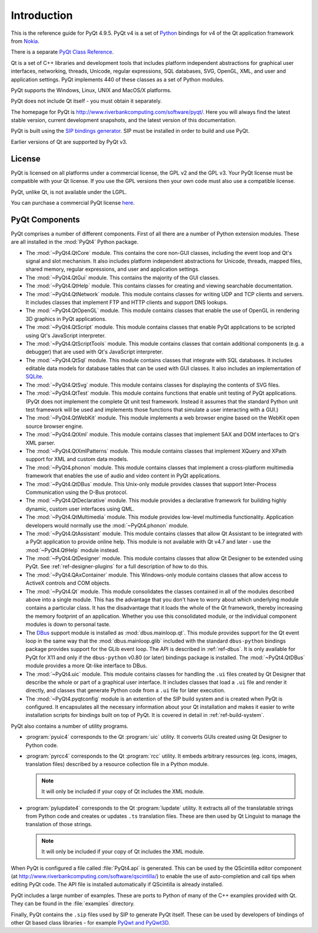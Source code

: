 Introduction
============

This is the reference guide for PyQt 4.9.5.  PyQt v4 is a set of
`Python <http://www.python.org>`__ bindings for v4 of the Qt application
framework from `Nokia <http://qt.nokia.com>`__.

There is a separate `PyQt Class Reference <classes.html>`__.

Qt is a set of C++ libraries and development tools that includes platform
independent abstractions for graphical user interfaces, networking, threads,
Unicode, regular expressions, SQL databases, SVG, OpenGL, XML, and user and
application settings.  PyQt implements 440 of these classes as a set of
Python modules.

PyQt supports the Windows, Linux, UNIX and MacOS/X platforms.

PyQt does not include Qt itself - you must obtain it separately.

The homepage for PyQt is http://www.riverbankcomputing.com/software/pyqt/.
Here you will always find the latest stable version, current development
snapshots, and the latest version of this documentation.

PyQt is built using the `SIP bindings generator
<http://www.riverbankcomputing.com/software/sip/>`__.  SIP must be installed in
order to build and use PyQt.

Earlier versions of Qt are supported by PyQt v3.


License
-------

PyQt is licensed on all platforms under a commercial license, the GPL v2 and
the GPL v3.  Your PyQt license must be compatible with your Qt license.  If
you use the GPL versions then your own code must also use a compatible
license.

PyQt, unlike Qt, is not available under the LGPL.

You can purchase a commercial PyQt license `here
<http://www.riverbankcomputing.com/commercial/buy>`__.


PyQt Components
---------------

PyQt comprises a number of different components.  First of all there are a
number of Python extension modules.  These are all installed in the
:mod:`PyQt4` Python package.

- The :mod:`~PyQt4.QtCore` module.  This contains the core non-GUI classes,
  including the event loop and Qt's signal and slot mechanism.  It also
  includes platform independent abstractions for Unicode, threads, mapped
  files, shared memory, regular expressions, and user and application settings.

- The :mod:`~PyQt4.QtGui` module.  This contains the majority of the GUI
  classes.

- The :mod:`~PyQt4.QtHelp` module.  This contains classes for creating and
  viewing searchable documentation.

- The :mod:`~PyQt4.QtNetwork` module.  This module contains classes for writing
  UDP and TCP clients and servers.  It includes classes that implement FTP and
  HTTP clients and support DNS lookups.

- The :mod:`~PyQt4.QtOpenGL` module.  This module contains classes that enable
  the use of OpenGL in rendering 3D graphics in PyQt applications.

- The :mod:`~PyQt4.QtScript` module.  This module contains classes that enable
  PyQt applications to be scripted using Qt's JavaScript interpreter.

- The :mod:`~PyQt4.QtScriptTools` module.  This module contains classes that
  contain additional components (e.g. a debugger) that are used with Qt's
  JavaScript interpreter.

- The :mod:`~PyQt4.QtSql` module.  This module contains classes that integrate
  with SQL databases.  It includes editable data models for database tables
  that can be used with GUI classes.  It also includes an implementation of
  `SQLite <http://www.sqlite.org>`__.

- The :mod:`~PyQt4.QtSvg` module.  This module contains classes for displaying
  the contents of SVG files.

- The :mod:`~PyQt4.QtTest` module.  This module contains functions that enable
  unit testing of PyQt applications.  (PyQt does not implement the complete Qt
  unit test framework.  Instead it assumes that the standard Python unit test
  framework will be used and implements those functions that simulate a user
  interacting with a GUI.)

- The :mod:`~PyQt4.QtWebKit` module.  This module implements a web browser
  engine based on the WebKit open source browser engine.

- The :mod:`~PyQt4.QtXml` module.  This module contains classes that implement
  SAX and DOM interfaces to Qt's XML parser.

- The :mod:`~PyQt4.QtXmlPatterns` module.  This module contains classes that
  implement XQuery and XPath support for XML and custom data models.

- The :mod:`~PyQt4.phonon` module.  This module contains classes that implement
  a cross-platform multimedia framework that enables the use of audio and video
  content in PyQt applications.

- The :mod:`~PyQt4.QtDBus` module.  This Unix-only module provides classes that
  support Inter-Process Communication using the D-Bus protocol.

- The :mod:`~PyQt4.QtDeclarative` module.  This module provides a declarative
  framework for building highly dynamic, custom user interfaces using QML.

- The :mod:`~PyQt4.QtMultimedia` module.  This module provides low-level
  multimedia functionality.  Application developers would normally use the
  :mod:`~PyQt4.phonon` module.

- The :mod:`~PyQt4.QtAssistant` module.  This module contains classes that
  allow Qt Assistant to be integrated with a PyQt application to provide online
  help.  This module is not available with Qt v4.7 and later - use the
  :mod:`~PyQt4.QtHelp` module instead.

- The :mod:`~PyQt4.QtDesigner` module.  This module contains classes that allow
  Qt Designer to be extended using PyQt.  See :ref:`ref-designer-plugins` for a
  full description of how to do this.

- The :mod:`~PyQt4.QAxContainer` module.  This Windows-only module contains
  classes that allow access to ActiveX controls and COM objects.

- The :mod:`~PyQt4.Qt` module.  This module consolidates the classes contained
  in all of the modules described above into a single module.  This has the
  advantage that you don't have to worry about which underlying module contains
  a particular class.  It has the disadvantage that it loads the whole of the
  Qt framework, thereby increasing the memory footprint of an application.
  Whether you use this consolidated module, or the individual component modules
  is down to personal taste.

- The `DBus <http://www.freedesktop.org/wiki/Software/DBusBindings>`__ support
  module is installed as :mod:`dbus.mainloop.qt`.  This module provides support
  for the Qt event loop in the same way that the :mod:`dbus.mainloop.glib`
  included with the standard ``dbus-python`` bindings package provides support
  for the GLib event loop.  The API is described in :ref:`ref-dbus`.  It is
  only available for PyQt for X11 and only if the ``dbus-python`` v0.80 (or
  later) bindings package is installed.  The :mod:`~PyQt4.QtDBus` module
  provides a more Qt-like interface to DBus.

- The :mod:`~PyQt4.uic` module.  This module contains classes for handling the
  ``.ui`` files created by Qt Designer that describe the whole or part of a
  graphical user interface.  It includes classes that load a ``.ui`` file and
  render it directly, and classes that generate Python code from a ``.ui`` file
  for later execution.

- The :mod:`~PyQt4.pyqtconfig` module is an extention of the SIP build system
  and is created when PyQt is configured.  It encapsulates all the necessary
  information about your Qt installation and makes it easier to write
  installation scripts for bindings built on top of PyQt.  It is covered in
  detail in :ref:`ref-build-system`.

PyQt also contains a number of utility programs.

- :program:`pyuic4` corresponds to the Qt :program:`uic` utility.  It converts
  GUIs created using Qt Designer to Python code.

- :program:`pyrcc4` corresponds to the Qt :program:`rcc` utility.  It embeds
  arbitrary resources (eg. icons, images, translation files) described by a
  resource collection file in a Python module.

  .. note::
    It will only be included if your copy of Qt includes the XML module.

- :program:`pylupdate4` corresponds to the Qt :program:`lupdate` utility.  It
  extracts all of the translatable strings from Python code and creates or
  updates ``.ts`` translation files.  These are then used by Qt Linguist to
  manage the translation of those strings.

  .. note::
    It will only be included if your copy of Qt includes the XML module.

When PyQt is configured a file called :file:`PyQt4.api` is generated.  This can
be used by the QScintilla editor component (at
http://www.riverbankcomputing.com/software/qscintilla/) to enable the use of
auto-completion and call tips when editing PyQt code.  The API file is
installed automatically if QScintilla is already installed.

PyQt includes a large number of examples.  These are ports to Python of many
of the C++ examples provided with Qt.  They can be found in the
:file:`examples` directory.

Finally, PyQt contains the ``.sip`` files used by SIP to generate PyQt
itself.  These can be used by developers of bindings of other Qt based class
libraries - for example `PyQwt and PyQwt3D <http://pyqwt.sourceforge.net/>`__.
